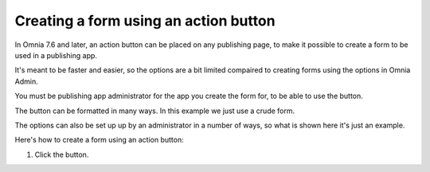 Creating a form using an action button
========================================================

In Omnia 7.6 and later, an action button can be placed on any publishing page, to make it possible to create a form to be used in a publishing app.

It's meant to be faster and easier, so the options are a bit limited compaired to creating forms using the options in Omnia Admin.

You must be publishing app administrator for the app you create the form for, to be able to use the button.

The button can be formatted in many ways. In this example we just use a crude form.

The options can also be set up up by an administrator in a number of ways, so what is shown here it's just an example.

Here's how to create a form using an action button:

1. Click the button.

.. image:: form-click-button.png














